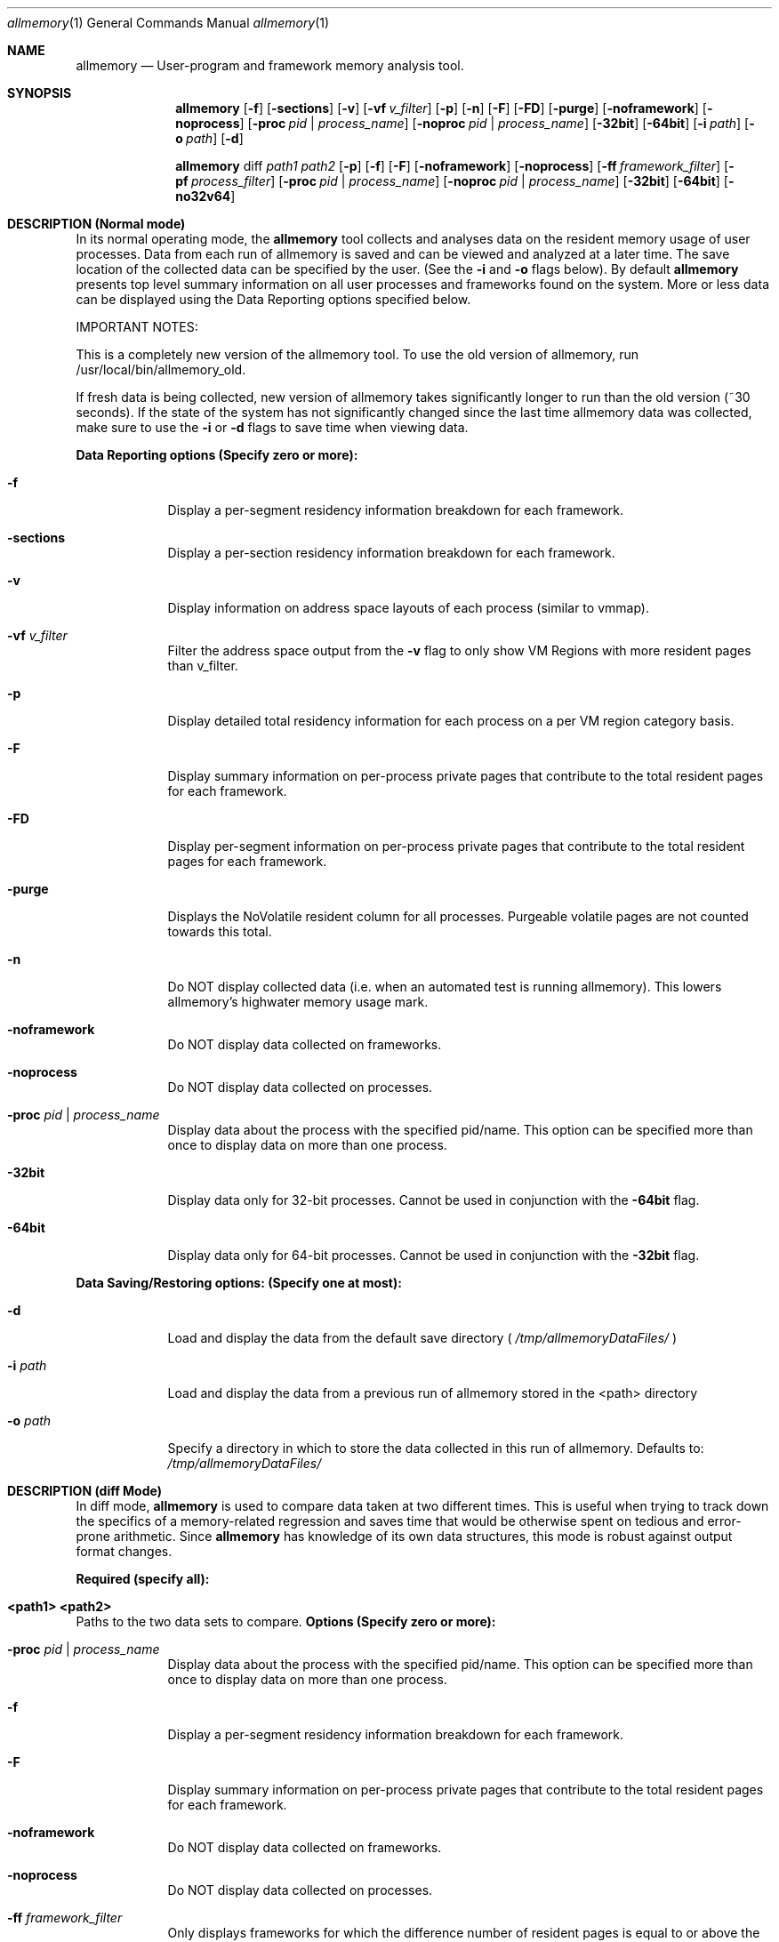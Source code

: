 .\"PUT ME IN: /usr/share/man/man1/
.\"To view me: "man allmemory"

.Dd 10/22/07               \" DATE 
.Dt allmemory 1      \" Program name and manual section number 
.Os Apple Inc.
.Sh NAME                 \" Section Header - required - don't modify 
.Nm allmemory
.\" Use .Nm macro to designate other names for the documented program.
.Nd User-program and framework memory analysis tool.
.Sh SYNOPSIS             \" Section Header - required - don't modify
.Nm
.Op Fl f
.Op Fl sections
.Op Fl v
.Op Fl vf Ar v_filter
.Op Fl p
.Op Fl n
.Op Fl F
.Op Fl FD
.Op Fl purge
.Op Fl noframework
.Op Fl noprocess
.Op Fl proc Ar pid | process_name
.Op Fl noproc Ar pid | process_name
.Op Fl 32bit
.Op Fl 64bit
.Op Fl i Ar path
.Op Fl o Ar path
.Op Fl d 
.Pp
.Nm
diff
.Ar path1
.Ar path2
.Op Fl p
.Op Fl f
.Op Fl F
.Op Fl noframework
.Op Fl noprocess
.Op Fl ff Ar framework_filter
.Op Fl pf Ar process_filter
.Op Fl proc Ar pid | process_name
.Op Fl noproc Ar pid | process_name
.Op Fl 32bit
.Op Fl 64bit
.Op Fl no32v64
.Sh DESCRIPTION (Normal mode)          \" Section Header - required - don't modify
In its normal operating mode, the
.Nm
tool collects and analyses data on the resident memory usage of user processes.  
Data from each run of allmemory is saved and can be viewed and analyzed at a later time.
The save location of the collected data can be specified by the user. (See the \fB-i\fR and \fB-o\fR flags below). 
By default
.Nm
presents top level summary information on all user processes and frameworks found on the system.  
More or less data can be displayed using the Data Reporting options specified below.
.Pp
IMPORTANT NOTES:
.Pp
This is a completely new version of the allmemory tool.  To use the old version of allmemory, run /usr/local/bin/allmemory_old.
.Pp
If fresh data is being collected, new version of allmemory takes significantly longer to run than the old version (~30 seconds).  
If the state of the system has not significantly changed since the last time allmemory data was collected, make sure to use the \fB-i\fR or \fB-d\fR flags to save time when viewing data.
.Pp
.ft B
Data Reporting options (Specify zero or more):
.ft
.Bl -tag -width -indent  \" Differs from above in tag removed 
.It Fl f                 
Display a per-segment residency information breakdown for each framework.
.It Fl sections                 
Display a per-section residency information breakdown for each framework.
.It Fl v
Display information on address space layouts of each process (similar to vmmap).
.It Fl vf Ar v_filter
Filter the address space output from the \fB-v\fR flag to only show VM Regions with more resident pages than v_filter.
.It Fl p
Display detailed total residency information for each process on a per VM region category basis.
.It Fl F
Display summary information on per-process private pages that contribute to the total resident pages for each framework.
.It Fl FD
Display per-segment information on per-process private pages that contribute to the total resident pages for each framework.
.It Fl purge
Displays the NoVolatile resident column for all processes.  Purgeable volatile pages are not counted towards this total.
.It Fl n
Do NOT display collected data (i.e. when an automated test is running allmemory).  This lowers allmemory's highwater memory usage mark.
.It Fl noframework
Do NOT display data collected on frameworks.
.It Fl noprocess
Do NOT display data collected on processes.
.It Fl proc Ar pid | process_name
Display data about the process with the specified pid/name.  This option can be specified more than once to display data on more than one process.
.It Fl 32bit
Display data only for 32-bit processes.  Cannot be used in conjunction with the \fB-64bit\fR flag.
.It Fl 64bit
Display data only for 64-bit processes.  Cannot be used in conjunction with the \fB-32bit\fR flag.
.El                      \" Ends the list
.Pp
.ft B
Data Saving/Restoring options: (Specify one at most):
.ft
.Bl -tag -width -indent
.It Fl d 
Load and display the data from the default save directory (
.Ar /tmp/allmemoryDataFiles/
)
.It Fl i Ar path
Load and display the data from a previous run of allmemory stored in the <path> directory
.It Fl o Ar path
Specify a directory in which to store the data collected in this run of allmemory.  Defaults to: 
.Ar /tmp/allmemoryDataFiles/
.El
.Pp
.Sh DESCRIPTION (diff Mode)
In diff mode, 
.Nm
is used to compare data taken at two different times.  This is useful when trying to track down the specifics of a memory-related regression and saves time that would be otherwise spent on tedious and error-prone arithmetic.  
Since
.Nm
has knowledge of its own data structures, this mode is robust against output format changes.
.Pp
.ft B 
Required (specify all):
.Bl -tag -width -indent
.It <path1> <path2>
.ft
.El
Paths to the two data sets to compare.
.ft B
Options (Specify zero or more):
.ft
.Bl -tag -width -indent
.It Fl proc Ar pid | process_name
Display data about the process with the specified pid/name.  This option can be specified more than once to display data on more than one process.
.It Fl f                 
Display a per-segment residency information breakdown for each framework.
.It Fl F
Display summary information on per-process private pages that contribute to the total resident pages for each framework.
.It Fl noframework
Do NOT display data collected on frameworks.
.It Fl noprocess
Do NOT display data collected on processes.
.It Fl ff Ar framework_filter
Only displays frameworks for which the difference number of resident pages is equal to or above the framework_filter value.
.It Fl pf Ar process_filter
Only displays processes for which the difference number of resident pages is equal to or above the process_filter value.
.It Fl p
Provides a detailed breakdown of the differences between the specified data sets on a per VM-region category basis.
.It Fl 32bit
Display data only for 32-bit processes.  Cannot be used in conjunction with the \fB-64bit\fR flag.
.It Fl 64bit
Display data only for 64-bit processes.  Cannot be used in conjunction with the \fB-32bit\fR flag.
.It Fl no32v64
Do not compare 32-bit processes and frameworks versus 64-bit processes and frameworks. By default, the comparison will happen.
.El
.Pp
.Sh EXPLANATION OF OUTPUT
.ft B
Individual Process Data Columns:
.ft
.Pp
.Ar PrivateRes (In pages):
.Pp
The number of pages resident in physical memory in a given process's address space that are not shared with other processes.
.Pp  
This total includes private pages as well as copied pages in COW regions and resident pages in shared regions that are not used by other processes.  
.Pp
NoSpec PrivateRes is the number of pages resident in physical memory in a process's address space not counting pages brought in speculatively.
.Pp
If one were to simply count the total number of pages resident in a process's address space, that total would be the sum of Shared and Resident pages.
.Pp
.Ar Copied (In pages):
.Pp
The number of copied pages resident in physical memory in a given process's address space.
.Pp  
Copied pages are assumed to be private to the process and are counted towards the Resident total.  The Copied and Dirty columns are non-exclusive, as pages can be both dirty and copied.
.Pp
.Ar Dirty (In pages):
.Pp
The number of dirty pages resident in physical memory in a given process's address space.
.Pp
Dirty pages are not assumed to be private to the process and so do not automatically count towards the Resident total.  The Copied and Dirty columns are non-exclusive, as pages can be both dirty and copied.
.Pp
.Ar Swapped (In pages):
.Pp
Pages swapped out of a given process's address space.  These pages were previously resident in physical memory and are now swapped to disk.  
.Pp
Swapped pages do not count towards any other totals.
.Pp
.Ar Shared (In pages):
.Pp
The number of shared pages resident in physical memory in a given process's address space.  
.Pp
This total does not count towards the Resident pages category or any other category.
.Pp  
As was the case with NoSpec Resident pages, the NoSpec Shared pages total ignores shared pages brought in speculatively.
.Pp
If one were to simply count the total number of pages resident in a process's address space, that total would be the sum of Shared and Resident pages.
.Pp
.ft B 
Total Process Data Columns:
.ft
.Pp
.Ar TotalRes (In pages):
.Pp
The number of pages resident in physical memory across the entire system.
.Pp  
This total includes private pages as well as copied pages in COW regions.  Shared pages are counted towards this total once (i.e. double counting is avoided).  
.Pp
NoSpec TotalRes is the number of pages resident in physical memory across the system not counting pages brought in speculatively.
.Pp
.Ar Copied (In pages):
.Pp
The number of copied pages resident in physical memory in a given process's address space.
.Pp  
Copied pages are assumed to be private to the process and are counted towards the Resident total.  The Copied and Dirty columns are non-exclusive, as pages can be both dirty and copied.
.Pp
.Ar Dirty (In pages):
.Pp
The number of dirty pages resident in physical memory in a given process's address space.
.Pp
Dirty pages are not assumed to be private to the process and so do not automatically count towards the Resident total.  The Copied and Dirty columns are non-exclusive, as pages can be both dirty and copied.
.Pp
.Ar Swapped (In pages):
.Pp
Pages swapped out of a given process's address space.  These pages were previously resident in physical memory and are now swapped to disk.  
.Pp
Swapped pages do not count towards any other totals.
.Pp
.Ar Shared (In pages):
.Pp
The number of shared pages resident in physical memory across the entire system.  
.Pp
This total counts towards the TotalRes pages category and its subcategories (i.e. Copied, Dirty, Swapped).
.Pp  
As was the case with NoSpec Resident pages, the NoSpec Shared pages total ignores shared pages brought in speculatively.
.Pp
.ft B
Framework Data Columns:
.ft
.Pp
.Ar Resident (In pages):
.Pp
The number of pages resident in physical memory attributed to a given framework across the address spaces of all processes.  
A heuristic is used to avoid double counting pages shared across several processes.  
.Pp
Any copied pages encountered are assumed to be private to the process being examined and are counted towards the Resident total.  
In other words, Resident is the total number of private pages attributed to a given framework, plus the number of shared resident pages (avoiding double counting).
.Pp
NoSpec Resident total is calculated in the same way, ignoring speculative pages.
.Pp
.Ar Copied (In pages):
.Pp
The number of copied pages resident in physical memory attributed to the given framework across the address spaces of all processes.
.Pp 
As described above, this total is included in the total Resident and NoSpec Resident framework totals.
.Pp
The Copied and Dirty columns are non-exclusive, as pages can be both dirty and copied.
.Pp
.Ar Dirty (In pages):
.Pp
The number of dirty pages resident in physical memory attributed to the given framework across the address spaces of all processes. 
.Pp
The Copied and Dirty columns are non-exclusive, as pages can be both dirty and copied.
.Pp
.Ar Swapped (In pages):
.Pp
The number of pages swapped out of physical memory attributed to the given framework.
These pages were previously resident in physical memory and are now swapped to disk.
.Pp
These pages do not count towrds any other total.  
.Pp
.Ar Filesize (In pages):
.Pp
The size in pages of the framework on disk.
.Pp
.Sh SEE ALSO 
.\" List links in ascending order by section, alphabetically within a section.
.\" Please do not reference files that do not exist without filing a bug report
.Xr heap 1 ,
.Xr leaks 1 ,
.Xr top 1 ,
.Xr vmmap 1 
